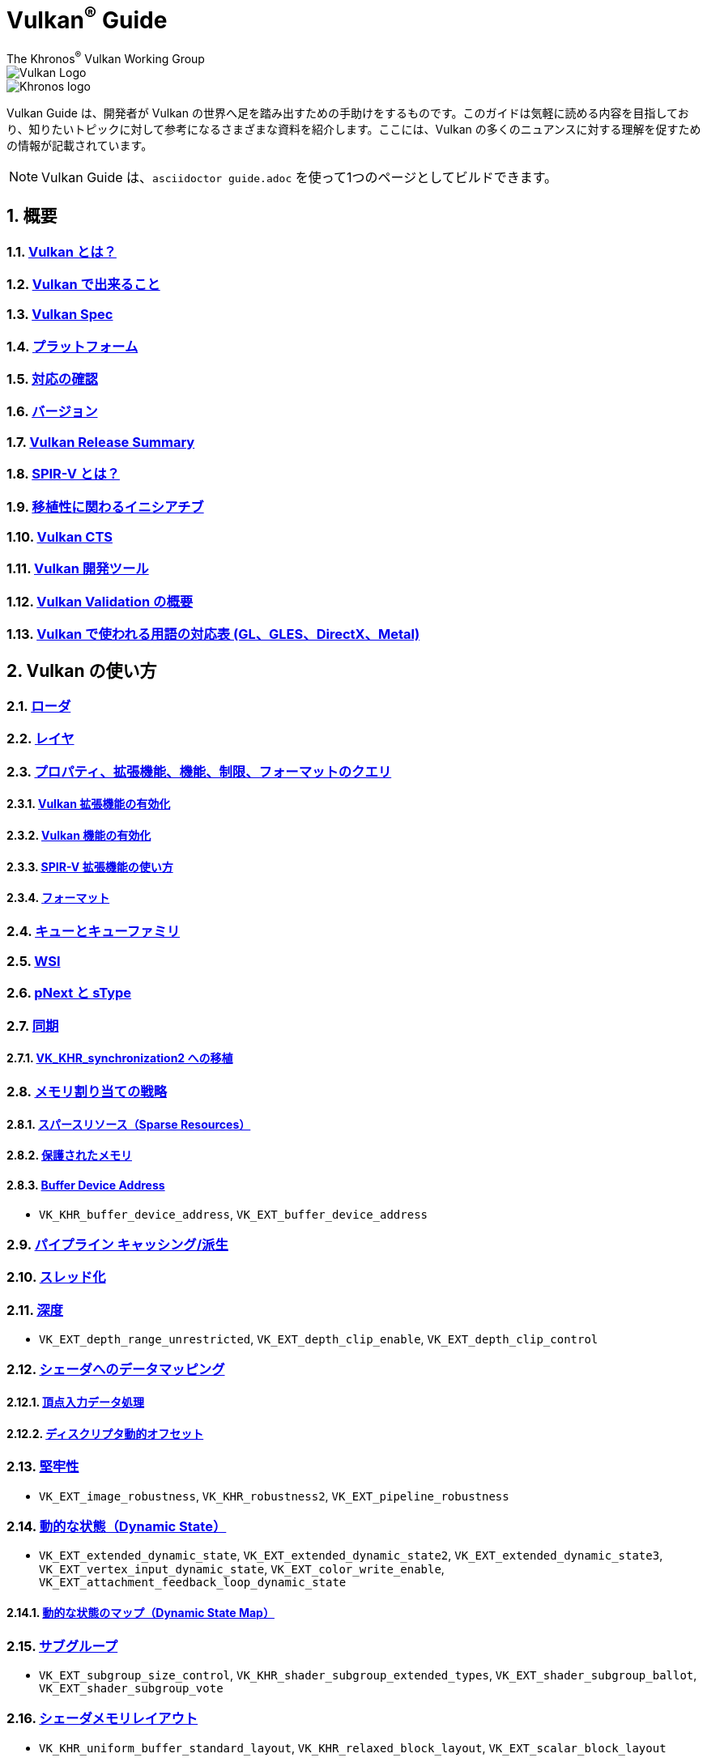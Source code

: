 // Copyright 2019-2022 The Khronos Group, Inc.
// SPDX-License-Identifier: CC-BY-4.0

= Vulkan^®^ Guide
:regtitle: pass:q,r[^®^]
The Khronos{regtitle} Vulkan Working Group
:data-uri:
:icons: font
:max-width: 100%
:numbered:
:source-highlighter: rouge
:rouge-style: github

image::../../images/vulkan_logo.png[Vulkan Logo]
image::../../images/khronos_logo.png[Khronos logo]

// Use {chapters} as base path for individual chapters, to allow single
// pages to work properly as well. Must have trailing slash.
// Implicit {relfileprefix} does not work due to file hierarchy
:chapters: chapters/

Vulkan Guide は、開発者が Vulkan の世界へ足を踏み出すための手助けをするものです。このガイドは気軽に読める内容を目指しており、知りたいトピックに対して参考になるさまざまな資料を紹介します。ここには、Vulkan の多くのニュアンスに対する理解を促すための情報が記載されています。

[NOTE]
====
Vulkan Guide は、`asciidoctor guide.adoc` を使って1つのページとしてビルドできます。
====

:leveloffset: 1

= 概要

== xref:{chapters}what_is_vulkan.adoc[Vulkan とは？]

// include::{chapters}what_is_vulkan.adoc[]

== xref:{chapters}what_vulkan_can_do.adoc[Vulkan で出来ること]

// include::{chapters}what_vulkan_can_do.adoc[]

== xref:{chapters}vulkan_spec.adoc[Vulkan Spec]

// include::{chapters}vulkan_spec.adoc[]

== xref:{chapters}platforms.adoc[プラットフォーム]

// include::{chapters}platforms.adoc[]

== xref:{chapters}checking_for_support.adoc[対応の確認]

// include::{chapters}checking_for_support.adoc[]

== xref:{chapters}versions.adoc[バージョン]

// include::{chapters}versions.adoc[]

== xref:{chapters}vulkan_release_summary.adoc[Vulkan Release Summary]

// include::{chapters}vulkan_release_summary.adoc[]

== xref:{chapters}what_is_spirv.adoc[SPIR-V とは？]

// include::{chapters}what_is_spirv.adoc[]

== xref:{chapters}portability_initiative.adoc[移植性に関わるイニシアチブ]

// include::{chapters}portability_initiative.adoc[]

== xref:{chapters}vulkan_cts.adoc[Vulkan CTS]

// include::{chapters}vulkan_cts.adoc[]

== xref:{chapters}development_tools.adoc[Vulkan 開発ツール]

// include::{chapters}development_tools.adoc[]

== xref:{chapters}validation_overview.adoc[Vulkan Validation の概要]

// include::{chapters}validation_overview.adoc[]

== xref:{chapters}decoder_ring.adoc[Vulkan で使われる用語の対応表 (GL、GLES、DirectX、Metal)]

// include::{chapters}decoder_ring.adoc[]

= Vulkan の使い方

== xref:{chapters}loader.adoc[ローダ]

// include::{chapters}loader.adoc[]

== xref:{chapters}layers.adoc[レイヤ]

// include::{chapters}layers.adoc[]

== xref:{chapters}querying_extensions_features.adoc[プロパティ、拡張機能、機能、制限、フォーマットのクエリ]

// include::{chapters}querying_extensions_features.adoc[]

=== xref:{chapters}enabling_extensions.adoc[Vulkan 拡張機能の有効化]

// include::{chapters}enabling_extensions.adoc[]

=== xref:{chapters}enabling_features.adoc[Vulkan 機能の有効化]

// include::{chapters}enabling_features.adoc[]

=== xref:{chapters}spirv_extensions.adoc[SPIR-V 拡張機能の使い方]

// include::{chapters}spirv_extensions.adoc[]

=== xref:{chapters}formats.adoc[フォーマット]

// include::{chapters}formats.adoc[]

== xref:{chapters}queues.adoc[キューとキューファミリ]

// include::{chapters}queues.adoc[]

== xref:{chapters}wsi.adoc[WSI]

// include::{chapters}wsi.adoc[]

== xref:{chapters}pnext_and_stype.adoc[pNext と sType]

// include::{chapters}pnext_and_stype.adoc[]

== xref:{chapters}synchronization.adoc[同期]

// include::{chapters}synchronization.adoc[]

=== xref:{chapters}extensions/VK_KHR_synchronization2.adoc[VK_KHR_synchronization2 への移植]

// include::{chapters}extensions/VK_KHR_synchronization2.adoc[]

== xref:{chapters}memory_allocation.adoc[メモリ割り当ての戦略]

// include::{chapters}memory_allocation.adoc[]

=== xref:{chapters}sparse_resources.adoc[スパースリソース（Sparse Resources）]

// include::{chapters}sparse_resources.adoc[]

=== xref:{chapters}protected.adoc[保護されたメモリ]

// include::{chapters}protected.adoc[]

=== xref:{chapters}buffer_device_address.adoc[Buffer Device Address]

// include::{chapters}buffer_device_address.adoc[]

  * `VK_KHR_buffer_device_address`, `VK_EXT_buffer_device_address`

== xref:{chapters}pipeline_cache.adoc[パイプライン キャッシング/派生]

// include::{chapters}pipeline_cache.adoc[]

== xref:{chapters}threading.adoc[スレッド化]

// include::{chapters}threading.adoc[]

== xref:{chapters}depth.adoc[深度]

// include::{chapters}depth.adoc[]

  * `VK_EXT_depth_range_unrestricted`, `VK_EXT_depth_clip_enable`, `VK_EXT_depth_clip_control`

== xref:{chapters}mapping_data_to_shaders.adoc[シェーダへのデータマッピング]

// include::{chapters}mapping_data_to_shaders.adoc[]

=== xref:{chapters}vertex_input_data_processing.adoc[頂点入力データ処理]

// include::{chapters}vertex_input_data_processing.adoc[]

=== xref:{chapters}descriptor_dynamic_offset.adoc[ディスクリプタ動的オフセット]

// include::{chapters}descriptor_dynamic_offset.adoc[]

== xref:{chapters}robustness.adoc[堅牢性]

// include::{chapters}robustness.adoc[]

  * `VK_EXT_image_robustness`, `VK_KHR_robustness2`, `VK_EXT_pipeline_robustness`

== xref:{chapters}dynamic_state.adoc[動的な状態（Dynamic State）]

// include::{chapters}dynamic_state.adoc[]

  * `VK_EXT_extended_dynamic_state`, `VK_EXT_extended_dynamic_state2`, `VK_EXT_extended_dynamic_state3`, `VK_EXT_vertex_input_dynamic_state`, `VK_EXT_color_write_enable`, `VK_EXT_attachment_feedback_loop_dynamic_state`

=== xref:{chapters}dynamic_state_map.adoc[動的な状態のマップ（Dynamic State Map）]

// include::{chapters}dynamic_state_map.adoc[]

== xref:{chapters}subgroups.adoc[サブグループ]

// include::{chapters}subgroups.adoc[]

  * `VK_EXT_subgroup_size_control`, `VK_KHR_shader_subgroup_extended_types`, `VK_EXT_shader_subgroup_ballot`, `VK_EXT_shader_subgroup_vote`

== xref:{chapters}shader_memory_layout.adoc[シェーダメモリレイアウト]

// include::{chapters}shader_memory_layout.adoc[]

  * `VK_KHR_uniform_buffer_standard_layout`, `VK_KHR_relaxed_block_layout`, `VK_EXT_scalar_block_layout`

== xref:{chapters}atomics.adoc[アトミック]

// include::{chapters}atomics.adoc[]

  * `VK_KHR_shader_atomic_int64`, `VK_EXT_shader_image_atomic_int64`, `VK_EXT_shader_atomic_float`, `VK_EXT_shader_atomic_float2`

== xref:{chapters}image_copies.adoc[Image Copies]

// include::{chapters}image_copies.adoc[]

== xref:{chapters}common_pitfalls.adoc[よくある落とし穴]

// include::{chapters}common_pitfalls.adoc[]

== xref:{chapters}hlsl.adoc[HLSL シェーダの使い方]

// include::{chapters}hlsl.adoc[]

== xref:{chapters}high_level_shader_language_comparison.adoc[高レベルシェーダ言語の比較]

// include::{chapters}high_level_shader_language_comparison.adoc[]

= 拡張機能を使うタイミングと理由

[NOTE]
====
さまざまな Vulkan Extensions の補足的なリファレンスです。各拡張機能の詳細については、Vulkan Spec を参照してください。
====

== xref:{chapters}extensions/cleanup.adoc[クリーンアップ拡張機能]

  * `VK_EXT_4444_formats`, `VK_KHR_bind_memory2`, `VK_KHR_create_renderpass2`, `VK_KHR_dedicated_allocation`, `VK_KHR_driver_properties`, `VK_KHR_get_memory_requirements2`, `VK_KHR_get_physical_device_properties2`, `VK_EXT_host_query_reset`, `VK_KHR_maintenance1`, `VK_KHR_maintenance2`, `VK_KHR_maintenance3`, `VK_KHR_maintenance4`, `VK_KHR_maintenance5`, `VK_KHR_maintenance6`, `VK_KHR_separate_depth_stencil_layouts`, `VK_KHR_depth_stencil_resolve`, `VK_EXT_separate_stencil_usage`, `VK_EXT_sampler_filter_minmax`, `VK_KHR_sampler_mirror_clamp_to_edge`, `VK_EXT_ycbcr_2plane_444_formats`, `VK_KHR_format_feature_flags2`, `VK_EXT_rgba10x6_formats`, `VK_KHR_copy_commands2`

// include::{chapters}extensions/cleanup.adoc[]

== xref:{chapters}extensions/device_groups.adoc[デバイスグループ]

  * `VK_KHR_device_group`, `VK_KHR_device_group_creation`

// include::{chapters}extensions/device_groups.adoc[]

== xref:{chapters}extensions/external.adoc[外部メモリと同期]

  * `VK_KHR_external_fence`, `VK_KHR_external_memory`, `VK_KHR_external_semaphore`

// include::{chapters}extensions/external.adoc[]

== xref:{chapters}extensions/ray_tracing.adoc[レイトレーシング]

  * `VK_KHR_acceleration_structure`, `VK_KHR_ray_tracing_pipeline`, `VK_KHR_ray_query`, `VK_KHR_pipeline_library`, `VK_KHR_deferred_host_operations`

// include::{chapters}extensions/ray_tracing.adoc[]

== xref:{chapters}extensions/shader_features.adoc[シェーダ機能]

  * `VK_KHR_8bit_storage`, `VK_KHR_16bit_storage`, `VK_KHR_shader_clock`, `VK_EXT_shader_demote_to_helper_invocation`, `VK_KHR_shader_draw_parameters`, `VK_KHR_shader_float16_int8`, `VK_KHR_shader_float_controls`, `VK_KHR_shader_non_semantic_info`, `VK_EXT_shader_stencil_export`, `VK_KHR_shader_terminate_invocation`, `VK_EXT_shader_viewport_index_layer`, `VK_KHR_spirv_1_4`, `VK_KHR_storage_buffer_storage_class`, `VK_KHR_variable_pointers`, `VK_KHR_vulkan_memory_model`, `VK_KHR_workgroup_memory_explicit_layout`, `VK_KHR_zero_initialize_workgroup_memory`

// include::{chapters}extensions/shader_features.adoc[]

== xref:{chapters}extensions/translation_layer_extensions.adoc[変換レイヤ拡張機能]

  * `VK_EXT_custom_border_color`, `VK_EXT_border_color_swizzle`, `VK_EXT_depth_clip_enable`, `VK_EXT_depth_clip_control`, `VK_EXT_provoking_vertex`, `VK_EXT_transform_feedback`, `VK_EXT_image_view_min_lod`

// include::{chapters}extensions/translation_layer_extensions.adoc[]

== xref:{chapters}extensions/VK_EXT_descriptor_indexing.adoc[VK_EXT_descriptor_indexing]

// include::{chapters}extensions/VK_EXT_descriptor_indexing.adoc[]

== xref:{chapters}extensions/VK_EXT_inline_uniform_block.adoc[VK_EXT_inline_uniform_block]

// include::{chapters}extensions/VK_EXT_inline_uniform_block.adoc[]

== xref:{chapters}extensions/VK_EXT_memory_priority.adoc[VK_EXT_memory_priority]

// include::{chapters}extensions/VK_EXT_memory_priority.adoc[]

== xref:{chapters}extensions/VK_KHR_descriptor_update_template.adoc[VK_KHR_descriptor_update_template]

// include::{chapters}extensions/VK_KHR_descriptor_update_template.adoc[]

== xref:{chapters}extensions/VK_KHR_draw_indirect_count.adoc[VK_KHR_draw_indirect_count]

// include::{chapters}extensions/VK_KHR_draw_indirect_count.adoc[]

== xref:{chapters}extensions/VK_KHR_image_format_list.adoc[VK_KHR_image_format_list]

// include::{chapters}extensions/VK_KHR_image_format_list.adoc[]

== xref:{chapters}extensions/VK_KHR_imageless_framebuffer.adoc[VK_KHR_imageless_framebuffer]

// include::{chapters}extensions/VK_KHR_imageless_framebuffer.adoc[]

== xref:{chapters}extensions/VK_KHR_sampler_ycbcr_conversion.adoc[VK_KHR_sampler_ycbcr_conversion]

// include::{chapters}extensions/VK_KHR_sampler_ycbcr_conversion.adoc[]

== link:https://www.khronos.org/blog/vulkan-timeline-semaphores[VK_KHR_timeline_semaphore]

== link:https://www.khronos.org/blog/streamlining-render-passes[VK_KHR_dynamic_rendering]

== xref:{chapters}extensions/VK_KHR_shader_subgroup_uniform_control_flow.adoc[VK_KHR_shader_subgroup_uniform_control_flow]

// include::{chapters}extensions/VK_KHR_shader_subgroup_uniform_control_flow.adoc[]

= link:CONTRIBUTING.adoc[貢献]

= link:LICENSE[ライセンス]

= link:CODE_OF_CONDUCT.adoc[行動規範]
